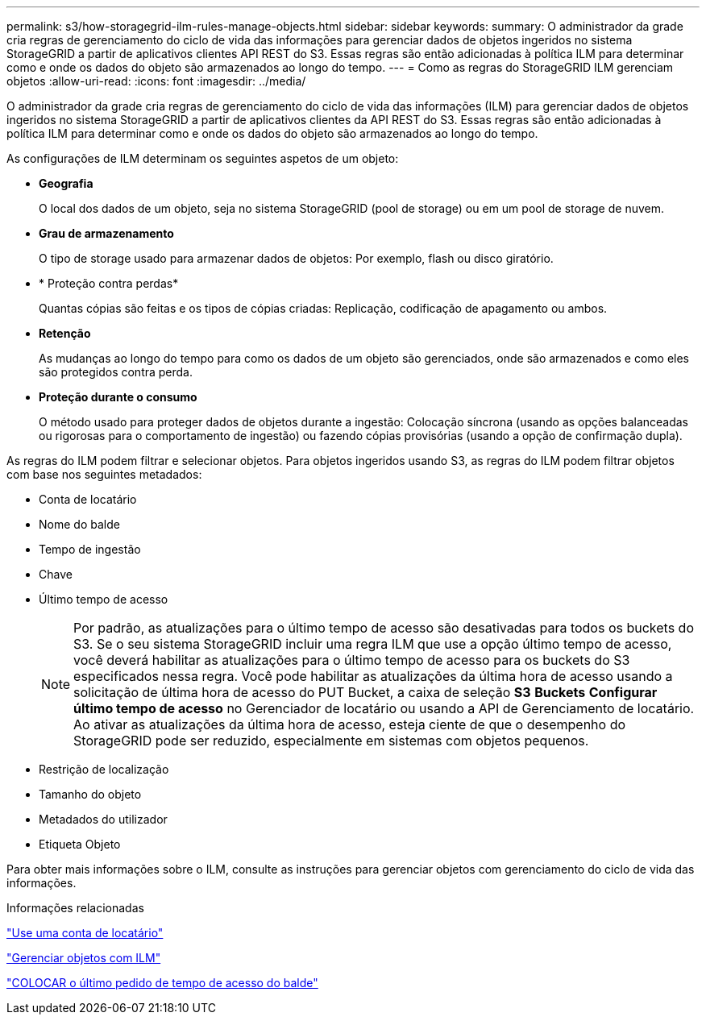 ---
permalink: s3/how-storagegrid-ilm-rules-manage-objects.html 
sidebar: sidebar 
keywords:  
summary: O administrador da grade cria regras de gerenciamento do ciclo de vida das informações para gerenciar dados de objetos ingeridos no sistema StorageGRID a partir de aplicativos clientes API REST do S3. Essas regras são então adicionadas à política ILM para determinar como e onde os dados do objeto são armazenados ao longo do tempo. 
---
= Como as regras do StorageGRID ILM gerenciam objetos
:allow-uri-read: 
:icons: font
:imagesdir: ../media/


[role="lead"]
O administrador da grade cria regras de gerenciamento do ciclo de vida das informações (ILM) para gerenciar dados de objetos ingeridos no sistema StorageGRID a partir de aplicativos clientes da API REST do S3. Essas regras são então adicionadas à política ILM para determinar como e onde os dados do objeto são armazenados ao longo do tempo.

As configurações de ILM determinam os seguintes aspetos de um objeto:

* *Geografia*
+
O local dos dados de um objeto, seja no sistema StorageGRID (pool de storage) ou em um pool de storage de nuvem.

* *Grau de armazenamento*
+
O tipo de storage usado para armazenar dados de objetos: Por exemplo, flash ou disco giratório.

* * Proteção contra perdas*
+
Quantas cópias são feitas e os tipos de cópias criadas: Replicação, codificação de apagamento ou ambos.

* *Retenção*
+
As mudanças ao longo do tempo para como os dados de um objeto são gerenciados, onde são armazenados e como eles são protegidos contra perda.

* *Proteção durante o consumo*
+
O método usado para proteger dados de objetos durante a ingestão: Colocação síncrona (usando as opções balanceadas ou rigorosas para o comportamento de ingestão) ou fazendo cópias provisórias (usando a opção de confirmação dupla).



As regras do ILM podem filtrar e selecionar objetos. Para objetos ingeridos usando S3, as regras do ILM podem filtrar objetos com base nos seguintes metadados:

* Conta de locatário
* Nome do balde
* Tempo de ingestão
* Chave
* Último tempo de acesso
+

NOTE: Por padrão, as atualizações para o último tempo de acesso são desativadas para todos os buckets do S3. Se o seu sistema StorageGRID incluir uma regra ILM que use a opção último tempo de acesso, você deverá habilitar as atualizações para o último tempo de acesso para os buckets do S3 especificados nessa regra. Você pode habilitar as atualizações da última hora de acesso usando a solicitação de última hora de acesso do PUT Bucket, a caixa de seleção *S3* *Buckets* *Configurar último tempo de acesso* no Gerenciador de locatário ou usando a API de Gerenciamento de locatário. Ao ativar as atualizações da última hora de acesso, esteja ciente de que o desempenho do StorageGRID pode ser reduzido, especialmente em sistemas com objetos pequenos.

* Restrição de localização
* Tamanho do objeto
* Metadados do utilizador
* Etiqueta Objeto


Para obter mais informações sobre o ILM, consulte as instruções para gerenciar objetos com gerenciamento do ciclo de vida das informações.

.Informações relacionadas
link:../tenant/index.html["Use uma conta de locatário"]

link:../ilm/index.html["Gerenciar objetos com ILM"]

link:storagegrid-s3-rest-api-operations.html["COLOCAR o último pedido de tempo de acesso do balde"]
